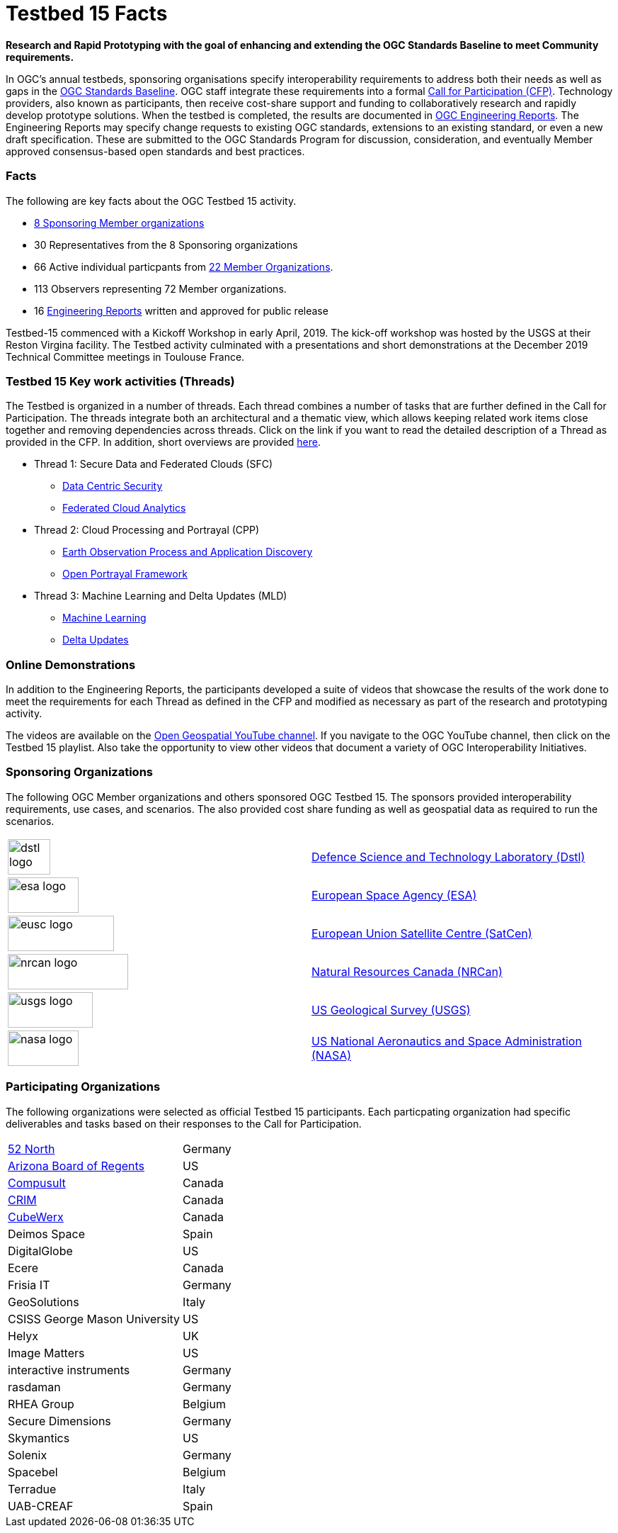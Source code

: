 [[Testbed15Facts]]

= Testbed 15 Facts

[big red yellow-background]*Research and Rapid Prototyping with the goal of enhancing and extending the OGC Standards Baseline to meet Community requirements.*

In OGC’s annual testbeds, sponsoring organisations specify interoperability requirements to address both their needs as well as gaps in the https://www.opengeospatial.org/standards[OGC Standards Baseline]. OGC staff integrate these requirements into a formal https://www.opengeospatial.org/pressroom/pressreleases/2927[Call for Participation (CFP)]. Technology providers, also known as participants, then receive cost-share support and funding to collaboratively research and rapidly develop prototype solutions. When the testbed is completed, the results are documented in https://www.opengeospatial.org/docs/er[OGC Engineering Reports]. The Engineering Reports may specify change requests to existing OGC standards, extensions to an existing standard, or even a new draft specification. These are submitted to the OGC Standards Program for discussion, consideration, and eventually Member approved consensus-based open standards and best practices.

[[Facts]]

=== Facts

The following are key facts about the OGC Testbed 15 activity.

* <<Sponsoring,8 Sponsoring Member organizations>>
* 30 Representatives from the 8 Sponsoring organizations
* 66 Active individual particpants from <<Participating,22 Member Organizations>>.
* 113 Observers representing 72 Member organizations.
* 16 <<ER_Overview,Engineering Reports>> written and approved for public release

Testbed-15 commenced with a Kickoff Workshop in early April, 2019. The kick-off workshop was hosted by the USGS at their Reston Virgina facility. The Testbed activity culminated with a presentations and short demonstrations at the December 2019 Technical Committee meetings in Toulouse France. 

[[Threads]]

=== Testbed 15 Key work activities (Threads)

The Testbed is organized in a number of threads. Each thread combines a number of tasks that are further defined in the Call for Participation. The threads integrate both an architectural and a thematic view, which allows keeping related work items close together and removing dependencies across threads. Click on the link if you want to read the detailed description of a Thread as provided in the CFP. In addition, short overviews are provided <<thread-summaries,here>>.

* Thread 1: Secure Data and Federated Clouds (SFC)
** https://portal.opengeospatial.org/files/?artifact_id=82290#DataCentricSecurity[Data Centric Security]
** https://portal.opengeospatial.org/files/?artifact_id=82290#FederatedCloudAnalytics[Federated Cloud Analytics]
* Thread 2: Cloud Processing and Portrayal (CPP)
** https://portal.opengeospatial.org/files/?artifact_id=82290#EOPAD[Earth Observation Process and Application Discovery]
** https://portal.opengeospatial.org/files/?artifact_id=82290#Portrayal[Open Portrayal Framework]
* Thread 3: Machine Learning and Delta Updates (MLD)
** https://portal.opengeospatial.org/files/?artifact_id=82290#MachineLearning[Machine Learning]
** https://portal.opengeospatial.org/files/?artifact_id=82290#DeltaUpdates[Delta Updates]

[[Demonstrations]]

=== Online Demonstrations

In addition to the Engineering Reports, the participants developed a suite of videos that showcase the results of the work done to meet the requirements for each Thread as defined in the CFP and modified as necessary as part of the research and prototyping activity.

The videos are available on the https://www.youtube.com/channel/UCR5YGb1pVBBFV-XNA6mA0gg[Open Geospatial YouTube channel]. If you navigate to the OGC YouTube channel, then click on the Testbed 15 playlist. Also take the opportunity to view other videos that document a variety of OGC Interoperability Initiatives.

[[Sponsoring]]

=== Sponsoring Organizations

The following OGC Member organizations and others sponsored OGC Testbed 15. The sponsors provided interoperability requirements, use cases, and scenarios. The also provided cost share funding as well as geospatial data as required to run the scenarios.

|===
|image:images/dstl-logo.png[width=60,height=50]  | https://www.gov.uk/government/organisations/defence-science-and-technology-laboratory[Defence Science and Technology Laboratory (Dstl)]
|image:images/esa-logo.png[width=100,height=50]  | https://www.esa.int/[European Space Agency (ESA)]
|image:images/eusc-logo.png[width=150,height=50] | https://www.satcen.europa.eu/[European Union Satellite Centre (SatCen)]
|image:images/nrcan-logo.png[width=170,height=50]| https://www.nrcan.gc.ca/[Natural Resources Canada (NRCan)]
|image:images/usgs-logo.png[width=120,height=50] | https://www.usgs.gov/[US Geological Survey (USGS)]
|image:images/nasa-logo.png[width=100,height=50] | https://www.nasa.gov/[US National Aeronautics and Space Administration (NASA)]
|===

[[Participating]]

=== Participating Organizations

The following organizations were selected as official Testbed 15 participants. Each particpating organization had specific deliverables and tasks based on their responses to the Call for Participation.

|===
|http://www.52north.org/[52 North] | Germany
|http://www.asu.edu/[Arizona Board of Regents] | US
|http://www.compusult.net/[Compusult]| Canada
|http://www.crim.ca/[CRIM]     | Canada
|http://www.cubewerx.com/[CubeWerx] | Canada
|Deimos Space  | Spain
|DigitalGlobe| US
|Ecere    | Canada
|Frisia IT| Germany
|GeoSolutions | Italy
|CSISS George Mason University | US
|Helyx | UK
|Image Matters | US
|interactive instruments | Germany
|rasdaman | Germany
|RHEA Group | Belgium
|Secure Dimensions |Germany
|Skymantics | US
|Solenix | Germany
|Spacebel | Belgium
|Terradue |Italy
|UAB-CREAF |Spain
|===

